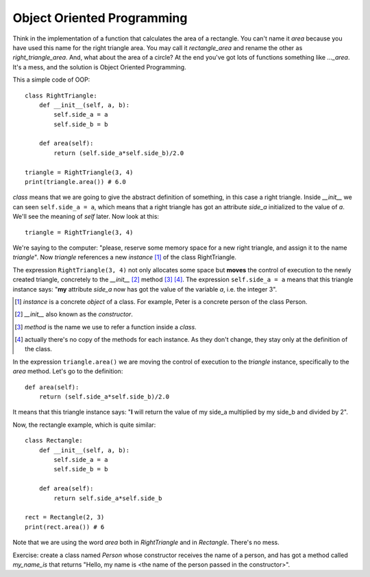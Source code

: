 Object Oriented Programming
---------------------------

Think in the implementation of a function that calculates the area of a rectangle. You can't name it *area* because you have used this name for the right triangle area. You may call it *rectangle_area* and rename the other as *right_triangle_area*. And, what about the area of a circle? At the end you've got lots of functions something like *..._area*. It's a mess, and the solution is Object Oriented Programming.

This a simple code of OOP::

    class RightTriangle:
        def __init__(self, a, b):
            self.side_a = a
            self.side_b = b

        def area(self):
            return (self.side_a*self.side_b)/2.0

    triangle = RightTriangle(3, 4)
    print(triangle.area()) # 6.0

*class* means that we are going to give the abstract definition of something, in this case a right triangle. Inside *__init__* we can seen ``self.side_a = a``, which means that a right triangle has got an attribute *side_a* initialized to the value of *a*. We'll see the meaning of *self* later. Now look at this::

    triangle = RightTriangle(3, 4)

We're saying to the computer: "please, reserve some memory space for a new right triangle, and assign it to the name *triangle*". Now *triangle* references a new *instance* [#]_ of the class RightTriangle.

.. image:: triangle_reference.svg

The expression ``RightTriangle(3, 4)`` not only allocates some space but **moves** the control of execution to the newly created triangle, concretely to the *__init__* [#]_ method [#]_ [#]_. The expression ``self.side_a = a`` means that this triangle instance says: "**my** attribute *side_a* now has got the value of the variable *a*, i.e. the integer 3".

.. [#] *instance* is a concrete *object* of a class. For example, Peter is a concrete person of the class Person.

.. [#] *__init__* also known as the *constructor*.

.. [#] *method* is the name we use to refer a function inside a *class*.

.. [#] actually there's no copy of the methods for each instance. As they don't change, they stay only at the definition of the class.

In the expression ``triangle.area()`` we are moving the control of execution to the *triangle* instance, specifically to the *area* method. Let's go to the definition::

    def area(self):
        return (self.side_a*self.side_b)/2.0

It means that this triangle instance says: "**I** will return the value of my side_a multiplied by my side_b and divided by 2".

Now, the rectangle example, which is quite similar::

    class Rectangle:
        def __init__(self, a, b):
            self.side_a = a
            self.side_b = b

        def area(self):
            return self.side_a*self.side_b

    rect = Rectangle(2, 3)
    print(rect.area()) # 6

Note that we are using the word *area* both in *RightTriangle* and in *Rectangle*. There's no mess.

Exercise: create a class named *Person* whose constructor receives the name of a person, and has got a method called *my_name_is* that returns "Hello, my name is <the name of the person passed in the constructor>".
